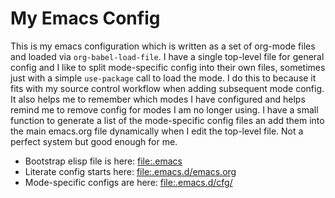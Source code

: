
* My Emacs Config
  This is my emacs configuration which is written as a set of org-mode files
  and loaded via ~org-babel-load-file~. I have a single top-level file for
  general config and I like to split mode-specific config into their own
  files, sometimes just with a simple ~use-package~ call to load the mode. I
  do this to because it fits with my source control workflow when adding
  subsequent mode config. It also helps me to remember which modes I have
  configured and helps remind me to remove config for modes I am no longer
  using. I have a small function to generate a list of the mode-specific
  config files an add them into the main emacs.org file dynamically when I
  edit the top-level file. Not a perfect system but good enough for me.

  - Bootstrap elisp file is here: [[file:.emacs]]
  - Literate config starts here: [[file:.emacs.d/emacs.org]]
  - Mode-specific configs are here: [[file:.emacs.d/cfg/]]
